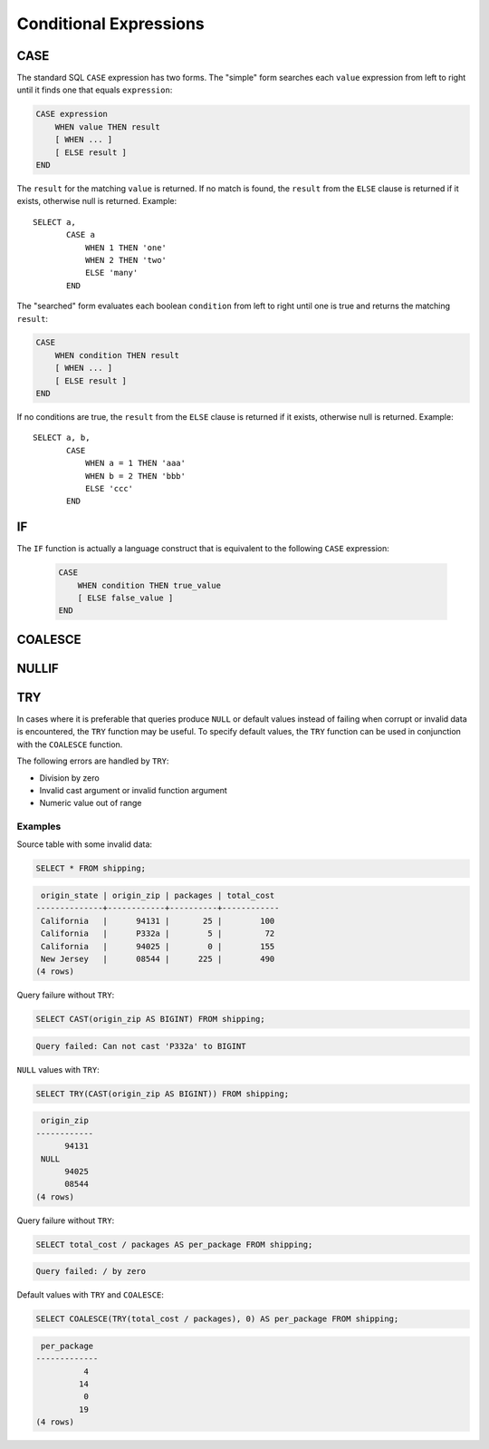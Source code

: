 =======================
Conditional Expressions
=======================

CASE
----

The standard SQL ``CASE`` expression has two forms.
The "simple" form searches each ``value`` expression from left to right
until it finds one that equals ``expression``:

.. code-block:: none

    CASE expression
        WHEN value THEN result
        [ WHEN ... ]
        [ ELSE result ]
    END

The ``result`` for the matching ``value`` is returned.
If no match is found, the ``result`` from the ``ELSE`` clause is
returned if it exists, otherwise null is returned. Example::

    SELECT a,
           CASE a
               WHEN 1 THEN 'one'
               WHEN 2 THEN 'two'
               ELSE 'many'
           END

The "searched" form evaluates each boolean ``condition`` from left
to right until one is true and returns the matching ``result``:

.. code-block:: none

    CASE
        WHEN condition THEN result
        [ WHEN ... ]
        [ ELSE result ]
    END

If no conditions are true, the ``result`` from the ``ELSE`` clause is
returned if it exists, otherwise null is returned. Example::

    SELECT a, b,
           CASE
               WHEN a = 1 THEN 'aaa'
               WHEN b = 2 THEN 'bbb'
               ELSE 'ccc'
           END

IF
--

The ``IF`` function is actually a language construct
that is equivalent to the following ``CASE`` expression:

    .. code-block:: none

        CASE
            WHEN condition THEN true_value
            [ ELSE false_value ]
        END

.. function:: if(condition, true_value)

    Evaluates and returns ``true_value`` if ``condition`` is true,
    otherwise null is returned and ``true_value`` is not evaluated.

.. function:: if(condition, true_value, false_value)

    Evaluates and returns ``true_value`` if ``condition`` is true,
    otherwise evaluates and returns ``false_value``.

COALESCE
--------

.. function:: coalesce(value1, value2[, ...])

    Returns the first non-null ``value`` in the argument list.
    Like a ``CASE`` expression, arguments are only evaluated if necessary.

NULLIF
------

.. function:: nullif(value1, value2)

    Returns null if ``value1`` equals ``value2``, otherwise returns ``value1``.

TRY
---

.. function:: try(expression)

    Evaluate an expression and handle certain types of errors by returning
    ``NULL``.

In cases where it is preferable that queries produce ``NULL`` or default values
instead of failing when corrupt or invalid data is encountered, the ``TRY``
function may be useful. To specify default values, the ``TRY`` function can be
used in conjunction with the ``COALESCE`` function.

The following errors are handled by ``TRY``:

* Division by zero
* Invalid cast argument or invalid function argument
* Numeric value out of range

Examples
~~~~~~~~

Source table with some invalid data:

.. code-block:: sql

    SELECT * FROM shipping;

.. code-block:: none

     origin_state | origin_zip | packages | total_cost
    --------------+------------+----------+------------
     California   |      94131 |       25 |        100
     California   |      P332a |        5 |         72
     California   |      94025 |        0 |        155
     New Jersey   |      08544 |      225 |        490
    (4 rows)

Query failure without ``TRY``:

.. code-block:: sql

    SELECT CAST(origin_zip AS BIGINT) FROM shipping;

.. code-block:: none

    Query failed: Can not cast 'P332a' to BIGINT

``NULL`` values with ``TRY``:

.. code-block:: sql

    SELECT TRY(CAST(origin_zip AS BIGINT)) FROM shipping;

.. code-block:: none

     origin_zip
    ------------
          94131
     NULL
          94025
          08544
    (4 rows)

Query failure without ``TRY``:

.. code-block:: sql

    SELECT total_cost / packages AS per_package FROM shipping;

.. code-block:: none

    Query failed: / by zero

Default values with ``TRY`` and ``COALESCE``:

.. code-block:: sql

    SELECT COALESCE(TRY(total_cost / packages), 0) AS per_package FROM shipping;

.. code-block:: none

     per_package
    -------------
              4
             14
              0
             19
    (4 rows)
